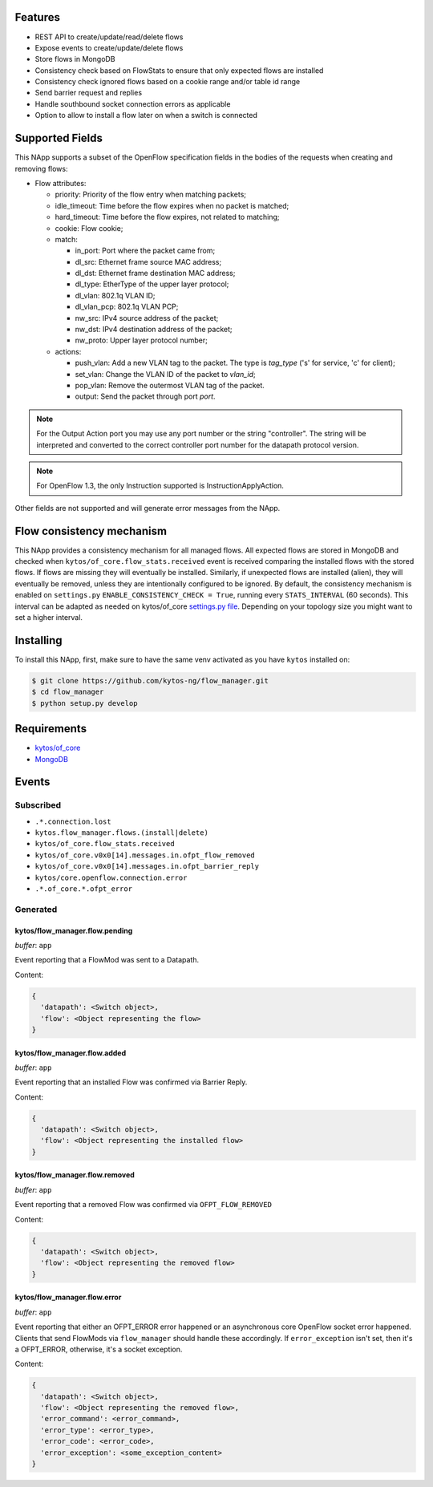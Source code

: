|Stable| |Tag| |License| |Build| |Coverage| |Quality|

.. raw:: html

  <div align="center">
    <h1><code>kytos/flow_manager</code></h1>

    <strong>NApp that manages OpenFlow 1.3 entries</strong>

    <h3><a href="https://kytos-ng.github.io/api/flow_manager.html">OpenAPI Docs</a></h3>
  </div>


Features
========

- REST API to create/update/read/delete flows
- Expose events to create/update/delete flows
- Store flows in MongoDB
- Consistency check based on FlowStats to ensure that only expected flows are installed 
- Consistency check ignored flows based on a cookie range and/or table id range
- Send barrier request and replies
- Handle southbound socket connection errors as applicable
- Option to allow to install a flow later on when a switch is connected

Supported Fields
================

This NApp supports a subset of the OpenFlow specification fields in the bodies of
the requests when creating and removing flows:

- Flow attributes:

  - priority: Priority of the flow entry when matching packets;
  - idle_timeout: Time before the flow expires when no packet is matched;
  - hard_timeout: Time before the flow expires, not related to matching;
  - cookie: Flow cookie;
  - match:

    - in_port: Port where the packet came from;
    - dl_src: Ethernet frame source MAC address;
    - dl_dst: Ethernet frame destination MAC address;
    - dl_type: EtherType of the upper layer protocol;
    - dl_vlan: 802.1q VLAN ID;
    - dl_vlan_pcp: 802.1q VLAN PCP;
    - nw_src: IPv4 source address of the packet;
    - nw_dst: IPv4 destination address of the packet;
    - nw_proto: Upper layer protocol number;

  - actions:

    - push_vlan: Add a new VLAN tag to the packet. The type is *tag_type*
      ('s' for service, 'c' for client);
    - set_vlan: Change the VLAN ID of the packet to *vlan_id*;
    - pop_vlan: Remove the outermost VLAN tag of the packet.
    - output: Send the packet through port *port*.

.. note::

    For the Output Action port you may use any port number or the string
    "controller". The string will be interpreted and converted to the correct
    controller port number for the datapath protocol version.

.. note::

    For OpenFlow 1.3, the only Instruction supported is InstructionApplyAction.

Other fields are not supported and will generate error messages from the NApp.

Flow consistency mechanism
==========================

This NApp provides a consistency mechanism for all managed flows. All expected flows are stored in MongoDB and checked when ``kytos/of_core.flow_stats.received`` event is received comparing the installed flows with the stored flows. If flows are missing they will eventually be installed. Similarly, if unexpected flows are installed (alien), they will eventually be removed, unless they are intentionally configured to be ignored. By default, the consistency mechanism is enabled on ``settings.py`` ``ENABLE_CONSISTENCY_CHECK = True``, running every ``STATS_INTERVAL`` (60 seconds). This interval can be adapted as needed on kytos/of_core `settings.py file <https://github.com/kytos-ng/of_core/blob/master/settings.py>`_. Depending on your topology size you might want to set a higher interval.

Installing
==========

To install this NApp, first, make sure to have the same venv activated as you have ``kytos`` installed on:

.. code:: shell

   $ git clone https://github.com/kytos-ng/flow_manager.git
   $ cd flow_manager
   $ python setup.py develop

Requirements
============

- `kytos/of_core <https://github.com/kytos-ng/of_core>`_
- `MongoDB <https://github.com/kytos-ng/kytos#how-to-use-with-mongodb>`_

Events
======

Subscribed
----------

- ``.*.connection.lost``
- ``kytos.flow_manager.flows.(install|delete)``
- ``kytos/of_core.flow_stats.received``
- ``kytos/of_core.v0x0[14].messages.in.ofpt_flow_removed``
- ``kytos/of_core.v0x0[14].messages.in.ofpt_barrier_reply``
- ``kytos/core.openflow.connection.error``
- ``.*.of_core.*.ofpt_error``

Generated
---------

kytos/flow_manager.flow.pending
~~~~~~~~~~~~~~~~~~~~~~~~~~~~~~~

*buffer*: ``app``

Event reporting that a FlowMod was sent to a Datapath.

Content:

.. code-block:: python3

   {
     'datapath': <Switch object>,
     'flow': <Object representing the flow>
   }

kytos/flow_manager.flow.added
~~~~~~~~~~~~~~~~~~~~~~~~~~~~~

*buffer*: ``app``

Event reporting that an installed Flow was confirmed via Barrier Reply.

Content:

.. code-block:: python3

   {
     'datapath': <Switch object>,
     'flow': <Object representing the installed flow>
   }

kytos/flow_manager.flow.removed
~~~~~~~~~~~~~~~~~~~~~~~~~~~~~~~

*buffer*: ``app``

Event reporting that a removed Flow was confirmed via ``OFPT_FLOW_REMOVED``

Content:

.. code-block:: python3

   {
     'datapath': <Switch object>,
     'flow': <Object representing the removed flow>
   }


kytos/flow_manager.flow.error
~~~~~~~~~~~~~~~~~~~~~~~~~~~~~

*buffer*: ``app``

Event reporting that either an OFPT_ERROR error happened or an asynchronous core OpenFlow socket error happened. Clients that send FlowMods via ``flow_manager`` should handle these accordingly. If ``error_exception`` isn't set, then it's a OFPT_ERROR, otherwise, it's a socket exception.

Content:

.. code-block:: python3

   {
     'datapath': <Switch object>,
     'flow': <Object representing the removed flow>,
     'error_command': <error_command>,
     'error_type': <error_type>,
     'error_code': <error_code>,
     'error_exception': <some_exception_content>
   }


.. TAGs

.. |Stable| image:: https://img.shields.io/badge/stability-stable-green.svg
   :target: https://github.com/kytos-ng/flow_manager
.. |License| image:: https://img.shields.io/github/license/kytos-ng/kytos.svg
   :target: https://github.com/kytos-ng/flow_manager/blob/master/LICENSE
.. |Build| image:: https://scrutinizer-ci.com/g/kytos-ng/flow_manager/badges/build.png?b=master
  :alt: Build status
  :target: https://scrutinizer-ci.com/g/kytos-ng/flow_manager/?branch=master
.. |Coverage| image:: https://scrutinizer-ci.com/g/kytos-ng/flow_manager/badges/coverage.png?b=master
  :alt: Code coverage
  :target: https://scrutinizer-ci.com/g/kytos-ng/flow_manager/?branch=master
.. |Quality| image:: https://scrutinizer-ci.com/g/kytos-ng/flow_manager/badges/quality-score.png?b=master
  :alt: Code-quality score
  :target: https://scrutinizer-ci.com/g/kytos-ng/flow_manager/?branch=master
.. |Tag| image:: https://img.shields.io/github/tag/kytos-ng/flow_manager.svg
   :target: https://github.com/kytos-ng/flow_manager/tags
